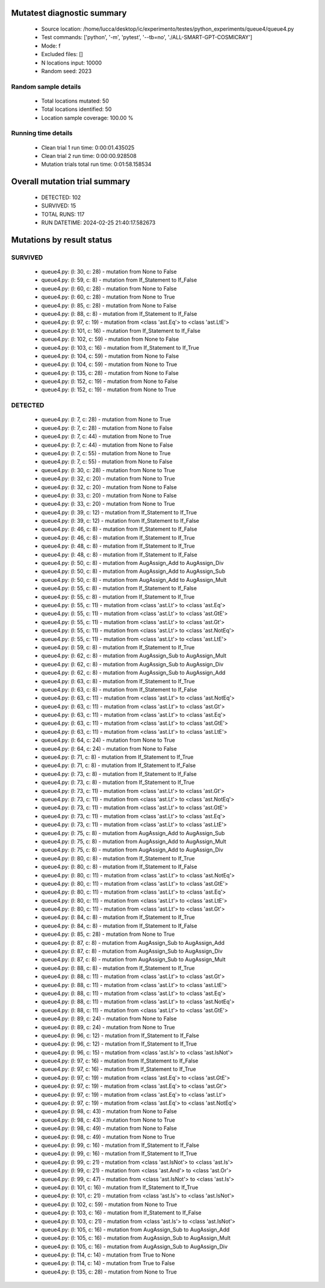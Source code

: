 Mutatest diagnostic summary
===========================
 - Source location: /home/lucca/desktop/ic/experimento/testes/python_experiments/queue4/queue4.py
 - Test commands: ['python', '-m', 'pytest', '--tb=no', './ALL-SMART-GPT-COSMICRAY']
 - Mode: f
 - Excluded files: []
 - N locations input: 10000
 - Random seed: 2023

Random sample details
---------------------
 - Total locations mutated: 50
 - Total locations identified: 50
 - Location sample coverage: 100.00 %


Running time details
--------------------
 - Clean trial 1 run time: 0:00:01.435025
 - Clean trial 2 run time: 0:00:00.928508
 - Mutation trials total run time: 0:01:58.158534

Overall mutation trial summary
==============================
 - DETECTED: 102
 - SURVIVED: 15
 - TOTAL RUNS: 117
 - RUN DATETIME: 2024-02-25 21:40:17.582673


Mutations by result status
==========================


SURVIVED
--------
 - queue4.py: (l: 30, c: 28) - mutation from None to False
 - queue4.py: (l: 59, c: 8) - mutation from If_Statement to If_False
 - queue4.py: (l: 60, c: 28) - mutation from None to False
 - queue4.py: (l: 60, c: 28) - mutation from None to True
 - queue4.py: (l: 85, c: 28) - mutation from None to False
 - queue4.py: (l: 88, c: 8) - mutation from If_Statement to If_False
 - queue4.py: (l: 97, c: 19) - mutation from <class 'ast.Eq'> to <class 'ast.LtE'>
 - queue4.py: (l: 101, c: 16) - mutation from If_Statement to If_False
 - queue4.py: (l: 102, c: 59) - mutation from None to False
 - queue4.py: (l: 103, c: 16) - mutation from If_Statement to If_True
 - queue4.py: (l: 104, c: 59) - mutation from None to False
 - queue4.py: (l: 104, c: 59) - mutation from None to True
 - queue4.py: (l: 135, c: 28) - mutation from None to False
 - queue4.py: (l: 152, c: 19) - mutation from None to False
 - queue4.py: (l: 152, c: 19) - mutation from None to True


DETECTED
--------
 - queue4.py: (l: 7, c: 28) - mutation from None to True
 - queue4.py: (l: 7, c: 28) - mutation from None to False
 - queue4.py: (l: 7, c: 44) - mutation from None to True
 - queue4.py: (l: 7, c: 44) - mutation from None to False
 - queue4.py: (l: 7, c: 55) - mutation from None to True
 - queue4.py: (l: 7, c: 55) - mutation from None to False
 - queue4.py: (l: 30, c: 28) - mutation from None to True
 - queue4.py: (l: 32, c: 20) - mutation from None to True
 - queue4.py: (l: 32, c: 20) - mutation from None to False
 - queue4.py: (l: 33, c: 20) - mutation from None to False
 - queue4.py: (l: 33, c: 20) - mutation from None to True
 - queue4.py: (l: 39, c: 12) - mutation from If_Statement to If_True
 - queue4.py: (l: 39, c: 12) - mutation from If_Statement to If_False
 - queue4.py: (l: 46, c: 8) - mutation from If_Statement to If_False
 - queue4.py: (l: 46, c: 8) - mutation from If_Statement to If_True
 - queue4.py: (l: 48, c: 8) - mutation from If_Statement to If_True
 - queue4.py: (l: 48, c: 8) - mutation from If_Statement to If_False
 - queue4.py: (l: 50, c: 8) - mutation from AugAssign_Add to AugAssign_Div
 - queue4.py: (l: 50, c: 8) - mutation from AugAssign_Add to AugAssign_Sub
 - queue4.py: (l: 50, c: 8) - mutation from AugAssign_Add to AugAssign_Mult
 - queue4.py: (l: 55, c: 8) - mutation from If_Statement to If_False
 - queue4.py: (l: 55, c: 8) - mutation from If_Statement to If_True
 - queue4.py: (l: 55, c: 11) - mutation from <class 'ast.Lt'> to <class 'ast.Eq'>
 - queue4.py: (l: 55, c: 11) - mutation from <class 'ast.Lt'> to <class 'ast.GtE'>
 - queue4.py: (l: 55, c: 11) - mutation from <class 'ast.Lt'> to <class 'ast.Gt'>
 - queue4.py: (l: 55, c: 11) - mutation from <class 'ast.Lt'> to <class 'ast.NotEq'>
 - queue4.py: (l: 55, c: 11) - mutation from <class 'ast.Lt'> to <class 'ast.LtE'>
 - queue4.py: (l: 59, c: 8) - mutation from If_Statement to If_True
 - queue4.py: (l: 62, c: 8) - mutation from AugAssign_Sub to AugAssign_Mult
 - queue4.py: (l: 62, c: 8) - mutation from AugAssign_Sub to AugAssign_Div
 - queue4.py: (l: 62, c: 8) - mutation from AugAssign_Sub to AugAssign_Add
 - queue4.py: (l: 63, c: 8) - mutation from If_Statement to If_True
 - queue4.py: (l: 63, c: 8) - mutation from If_Statement to If_False
 - queue4.py: (l: 63, c: 11) - mutation from <class 'ast.Lt'> to <class 'ast.NotEq'>
 - queue4.py: (l: 63, c: 11) - mutation from <class 'ast.Lt'> to <class 'ast.Gt'>
 - queue4.py: (l: 63, c: 11) - mutation from <class 'ast.Lt'> to <class 'ast.Eq'>
 - queue4.py: (l: 63, c: 11) - mutation from <class 'ast.Lt'> to <class 'ast.GtE'>
 - queue4.py: (l: 63, c: 11) - mutation from <class 'ast.Lt'> to <class 'ast.LtE'>
 - queue4.py: (l: 64, c: 24) - mutation from None to True
 - queue4.py: (l: 64, c: 24) - mutation from None to False
 - queue4.py: (l: 71, c: 8) - mutation from If_Statement to If_True
 - queue4.py: (l: 71, c: 8) - mutation from If_Statement to If_False
 - queue4.py: (l: 73, c: 8) - mutation from If_Statement to If_False
 - queue4.py: (l: 73, c: 8) - mutation from If_Statement to If_True
 - queue4.py: (l: 73, c: 11) - mutation from <class 'ast.Lt'> to <class 'ast.Gt'>
 - queue4.py: (l: 73, c: 11) - mutation from <class 'ast.Lt'> to <class 'ast.NotEq'>
 - queue4.py: (l: 73, c: 11) - mutation from <class 'ast.Lt'> to <class 'ast.GtE'>
 - queue4.py: (l: 73, c: 11) - mutation from <class 'ast.Lt'> to <class 'ast.Eq'>
 - queue4.py: (l: 73, c: 11) - mutation from <class 'ast.Lt'> to <class 'ast.LtE'>
 - queue4.py: (l: 75, c: 8) - mutation from AugAssign_Add to AugAssign_Sub
 - queue4.py: (l: 75, c: 8) - mutation from AugAssign_Add to AugAssign_Mult
 - queue4.py: (l: 75, c: 8) - mutation from AugAssign_Add to AugAssign_Div
 - queue4.py: (l: 80, c: 8) - mutation from If_Statement to If_True
 - queue4.py: (l: 80, c: 8) - mutation from If_Statement to If_False
 - queue4.py: (l: 80, c: 11) - mutation from <class 'ast.Lt'> to <class 'ast.NotEq'>
 - queue4.py: (l: 80, c: 11) - mutation from <class 'ast.Lt'> to <class 'ast.GtE'>
 - queue4.py: (l: 80, c: 11) - mutation from <class 'ast.Lt'> to <class 'ast.Eq'>
 - queue4.py: (l: 80, c: 11) - mutation from <class 'ast.Lt'> to <class 'ast.LtE'>
 - queue4.py: (l: 80, c: 11) - mutation from <class 'ast.Lt'> to <class 'ast.Gt'>
 - queue4.py: (l: 84, c: 8) - mutation from If_Statement to If_True
 - queue4.py: (l: 84, c: 8) - mutation from If_Statement to If_False
 - queue4.py: (l: 85, c: 28) - mutation from None to True
 - queue4.py: (l: 87, c: 8) - mutation from AugAssign_Sub to AugAssign_Add
 - queue4.py: (l: 87, c: 8) - mutation from AugAssign_Sub to AugAssign_Div
 - queue4.py: (l: 87, c: 8) - mutation from AugAssign_Sub to AugAssign_Mult
 - queue4.py: (l: 88, c: 8) - mutation from If_Statement to If_True
 - queue4.py: (l: 88, c: 11) - mutation from <class 'ast.Lt'> to <class 'ast.Gt'>
 - queue4.py: (l: 88, c: 11) - mutation from <class 'ast.Lt'> to <class 'ast.LtE'>
 - queue4.py: (l: 88, c: 11) - mutation from <class 'ast.Lt'> to <class 'ast.Eq'>
 - queue4.py: (l: 88, c: 11) - mutation from <class 'ast.Lt'> to <class 'ast.NotEq'>
 - queue4.py: (l: 88, c: 11) - mutation from <class 'ast.Lt'> to <class 'ast.GtE'>
 - queue4.py: (l: 89, c: 24) - mutation from None to False
 - queue4.py: (l: 89, c: 24) - mutation from None to True
 - queue4.py: (l: 96, c: 12) - mutation from If_Statement to If_False
 - queue4.py: (l: 96, c: 12) - mutation from If_Statement to If_True
 - queue4.py: (l: 96, c: 15) - mutation from <class 'ast.Is'> to <class 'ast.IsNot'>
 - queue4.py: (l: 97, c: 16) - mutation from If_Statement to If_False
 - queue4.py: (l: 97, c: 16) - mutation from If_Statement to If_True
 - queue4.py: (l: 97, c: 19) - mutation from <class 'ast.Eq'> to <class 'ast.GtE'>
 - queue4.py: (l: 97, c: 19) - mutation from <class 'ast.Eq'> to <class 'ast.Gt'>
 - queue4.py: (l: 97, c: 19) - mutation from <class 'ast.Eq'> to <class 'ast.Lt'>
 - queue4.py: (l: 97, c: 19) - mutation from <class 'ast.Eq'> to <class 'ast.NotEq'>
 - queue4.py: (l: 98, c: 43) - mutation from None to False
 - queue4.py: (l: 98, c: 43) - mutation from None to True
 - queue4.py: (l: 98, c: 49) - mutation from None to False
 - queue4.py: (l: 98, c: 49) - mutation from None to True
 - queue4.py: (l: 99, c: 16) - mutation from If_Statement to If_False
 - queue4.py: (l: 99, c: 16) - mutation from If_Statement to If_True
 - queue4.py: (l: 99, c: 21) - mutation from <class 'ast.IsNot'> to <class 'ast.Is'>
 - queue4.py: (l: 99, c: 21) - mutation from <class 'ast.And'> to <class 'ast.Or'>
 - queue4.py: (l: 99, c: 47) - mutation from <class 'ast.IsNot'> to <class 'ast.Is'>
 - queue4.py: (l: 101, c: 16) - mutation from If_Statement to If_True
 - queue4.py: (l: 101, c: 21) - mutation from <class 'ast.Is'> to <class 'ast.IsNot'>
 - queue4.py: (l: 102, c: 59) - mutation from None to True
 - queue4.py: (l: 103, c: 16) - mutation from If_Statement to If_False
 - queue4.py: (l: 103, c: 21) - mutation from <class 'ast.Is'> to <class 'ast.IsNot'>
 - queue4.py: (l: 105, c: 16) - mutation from AugAssign_Sub to AugAssign_Add
 - queue4.py: (l: 105, c: 16) - mutation from AugAssign_Sub to AugAssign_Mult
 - queue4.py: (l: 105, c: 16) - mutation from AugAssign_Sub to AugAssign_Div
 - queue4.py: (l: 114, c: 14) - mutation from True to None
 - queue4.py: (l: 114, c: 14) - mutation from True to False
 - queue4.py: (l: 135, c: 28) - mutation from None to True